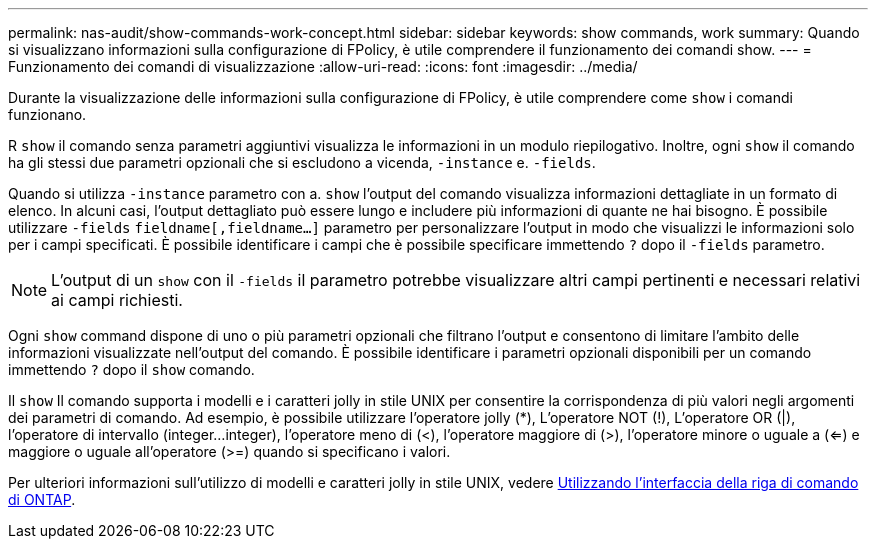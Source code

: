 ---
permalink: nas-audit/show-commands-work-concept.html 
sidebar: sidebar 
keywords: show commands, work 
summary: Quando si visualizzano informazioni sulla configurazione di FPolicy, è utile comprendere il funzionamento dei comandi show. 
---
= Funzionamento dei comandi di visualizzazione
:allow-uri-read: 
:icons: font
:imagesdir: ../media/


[role="lead"]
Durante la visualizzazione delle informazioni sulla configurazione di FPolicy, è utile comprendere come `show` i comandi funzionano.

R `show` il comando senza parametri aggiuntivi visualizza le informazioni in un modulo riepilogativo. Inoltre, ogni `show` il comando ha gli stessi due parametri opzionali che si escludono a vicenda, `-instance` e. `-fields`.

Quando si utilizza `-instance` parametro con a. `show` l'output del comando visualizza informazioni dettagliate in un formato di elenco. In alcuni casi, l'output dettagliato può essere lungo e includere più informazioni di quante ne hai bisogno. È possibile utilizzare `-fields` `fieldname[,fieldname...]` parametro per personalizzare l'output in modo che visualizzi le informazioni solo per i campi specificati. È possibile identificare i campi che è possibile specificare immettendo `?` dopo il `-fields` parametro.

[NOTE]
====
L'output di un `show` con il `-fields` il parametro potrebbe visualizzare altri campi pertinenti e necessari relativi ai campi richiesti.

====
Ogni `show` command dispone di uno o più parametri opzionali che filtrano l'output e consentono di limitare l'ambito delle informazioni visualizzate nell'output del comando. È possibile identificare i parametri opzionali disponibili per un comando immettendo `?` dopo il `show` comando.

Il `show` Il comando supporta i modelli e i caratteri jolly in stile UNIX per consentire la corrispondenza di più valori negli argomenti dei parametri di comando. Ad esempio, è possibile utilizzare l'operatore jolly (*), L'operatore NOT (!), L'operatore OR (|), l'operatore di intervallo (integer...integer), l'operatore meno di (<), l'operatore maggiore di (>), l'operatore minore o uguale a (<=) e maggiore o uguale all'operatore (>=) quando si specificano i valori.

Per ulteriori informazioni sull'utilizzo di modelli e caratteri jolly in stile UNIX, vedere xref:../system-admin/command-line-interface-concept.html[Utilizzando l'interfaccia della riga di comando di ONTAP].
